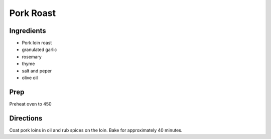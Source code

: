 Pork Roast 
########################################################### 
 
Ingredients 
========================================================= 
 
- Pork loin roast
- granulated garlic
- rosemary
- thyme
- salt and peper
- olive oil 
 
Prep 
========================================================= 
 
Preheat oven to 450 
 
Directions 
========================================================= 
 
Coat pork loins in oil and rub spices on the loin.  Bake for approximately 40 minutes. 
